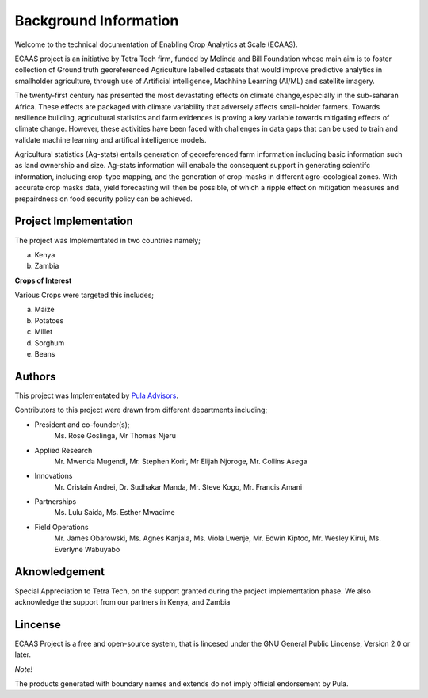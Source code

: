 #######################
Background Information
#######################

Welcome to the technical documentation of Enabling Crop Analytics at Scale (ECAAS).

ECAAS project is an initiative by Tetra Tech firm, funded by Melinda and Bill Foundation 
whose main aim is to foster collection of Ground truth georeferenced Agriculture 
labelled datasets that would improve predictive analytics in smallholder agriculture, 
through use of Artificial intelligence, Machhine Learning (AI/ML) and satellite imagery.

The twenty-first century has presented the most devastating effects on climate change,especially in the sub-saharan Africa.
These effects are packaged with climate variability that adversely affects small-holder farmers. Towards resilience building,
agricultural statistics and farm evidences is proving a key variable towards mitigating effects of climate change. However, these activities have 
been faced with challenges in data gaps that can be used to train and validate machine learning and artifical intelligence models. 

Agricultural statistics (Ag-stats) entails generation of georeferenced farm information including basic information such as land ownership and size.
Ag-stats information will enabale the consequent support in generating scientifc information, including crop-type mapping, and the 
generation of crop-masks in different agro-ecological zones. With accurate crop masks data, yield forecasting will then be possible, of which 
a ripple effect on mitigation measures and prepairdness on food security policy can be achieved.



Project Implementation 
----------------------

The project was Implementated in two countries namely;

a. Kenya 

b. Zambia 

**Crops of Interest**

Various Crops were targeted this includes;

a. Maize
b. Potatoes
c. Millet
d. Sorghum
e. Beans

Authors
-------
This project was Implementated by  `Pula Advisors`_.

.. _Pula Advisors: https://www.pula-advisors.com/

Contributors to this project were drawn from different departments including;  

* President and co-founder(s);
    Ms. Rose Goslinga, Mr Thomas Njeru

* Applied Research
    Mr. Mwenda Mugendi, Mr. Stephen Korir, Mr Elijah Njoroge, Mr. Collins Asega

* Innovations 
    Mr. Cristain Andrei, Dr. Sudhakar Manda, Mr. Steve Kogo, Mr. Francis Amani

* Partnerships
    Ms. Lulu Saida, Ms. Esther Mwadime

* Field Operations 
    Mr. James Obarowski, Ms. Agnes Kanjala, Ms. Viola Lwenje, Mr. Edwin Kiptoo, Mr. Wesley Kirui, Ms. Everlyne Wabuyabo





Aknowledgement
--------------

Special Appreciation to Tetra Tech, on the support granted during the project 
implementation phase. We also acknowledge the support from our partners in Kenya,
and Zambia 

Lincense
--------

ECAAS Project is a free and open-source system, that is lincesed under 
the GNU General Public Lincense, Version 2.0 or later.

*Note!*

The products generated with boundary names and extends do not imply 
official endorsement by Pula. 











